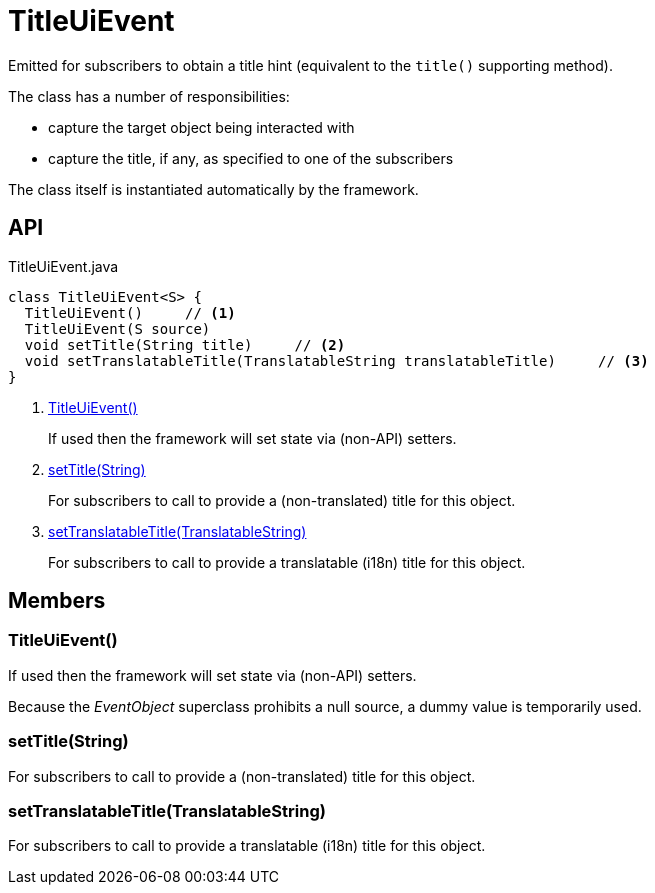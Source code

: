 = TitleUiEvent
:Notice: Licensed to the Apache Software Foundation (ASF) under one or more contributor license agreements. See the NOTICE file distributed with this work for additional information regarding copyright ownership. The ASF licenses this file to you under the Apache License, Version 2.0 (the "License"); you may not use this file except in compliance with the License. You may obtain a copy of the License at. http://www.apache.org/licenses/LICENSE-2.0 . Unless required by applicable law or agreed to in writing, software distributed under the License is distributed on an "AS IS" BASIS, WITHOUT WARRANTIES OR  CONDITIONS OF ANY KIND, either express or implied. See the License for the specific language governing permissions and limitations under the License.

Emitted for subscribers to obtain a title hint (equivalent to the `title()` supporting method).

The class has a number of responsibilities:

* capture the target object being interacted with
* capture the title, if any, as specified to one of the subscribers

The class itself is instantiated automatically by the framework.

== API

[source,java]
.TitleUiEvent.java
----
class TitleUiEvent<S> {
  TitleUiEvent()     // <.>
  TitleUiEvent(S source)
  void setTitle(String title)     // <.>
  void setTranslatableTitle(TranslatableString translatableTitle)     // <.>
}
----

<.> xref:#TitleUiEvent_[TitleUiEvent()]
+
--
If used then the framework will set state via (non-API) setters.
--
<.> xref:#setTitle_String[setTitle(String)]
+
--
For subscribers to call to provide a (non-translated) title for this object.
--
<.> xref:#setTranslatableTitle_TranslatableString[setTranslatableTitle(TranslatableString)]
+
--
For subscribers to call to provide a translatable (i18n) title for this object.
--

== Members

[#TitleUiEvent_]
=== TitleUiEvent()

If used then the framework will set state via (non-API) setters.

Because the _EventObject_ superclass prohibits a null source, a dummy value is temporarily used.

[#setTitle_String]
=== setTitle(String)

For subscribers to call to provide a (non-translated) title for this object.

[#setTranslatableTitle_TranslatableString]
=== setTranslatableTitle(TranslatableString)

For subscribers to call to provide a translatable (i18n) title for this object.
